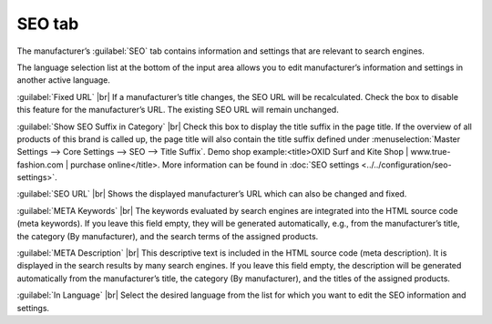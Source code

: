 ﻿SEO tab
=================

The manufacturer’s :guilabel:`SEO` tab contains information and settings that are relevant to search engines.

.. image:: ../../media/screenshots/oxbagd01.png
   :alt: Manufacturers - SEO tab
   :class: with-shadow
   :height: 342
   :width: 650

The language selection list at the bottom of the input area allows you to edit manufacturer’s information and settings in another active language.

:guilabel:`Fixed URL` |br|
If a manufacturer’s title changes, the SEO URL will be recalculated. Check the box to disable this feature for the manufacturer’s URL. The existing SEO URL will remain unchanged.

:guilabel:`Show SEO Suffix in Category` |br|
Check this box to display the title suffix in the page title. If the overview of all products of this brand is called up, the page title will also contain the title suffix defined under :menuselection:`Master Settings --> Core Settings --> SEO --> Title Suffix`. Demo shop example:\<title\>OXID Surf and Kite Shop | www.true-fashion.com | purchase online\</title\>. More information can be found in :doc:`SEO settings <../../configuration/seo-settings>`.

:guilabel:`SEO URL` |br|
Shows the displayed manufacturer’s URL which can also be changed and fixed.

:guilabel:`META Keywords` |br|
The keywords evaluated by search engines are integrated into the HTML source code (meta keywords). If you leave this field empty, they will be generated automatically, e.g., from the manufacturer’s title, the category (By manufacturer), and the search terms of the assigned products.

:guilabel:`META Description` |br|
This descriptive text is included in the HTML source code (meta description). It is displayed in the search results by many search engines. If you leave this field empty, the description will be generated automatically from the manufacturer’s title, the category (By manufacturer), and the titles of the assigned products.

:guilabel:`In Language` |br|
Select the desired language from the list for which you want to edit the SEO information and settings.

.. Intern: oxbagd, Status:, F1: manufacturer_seo.html
